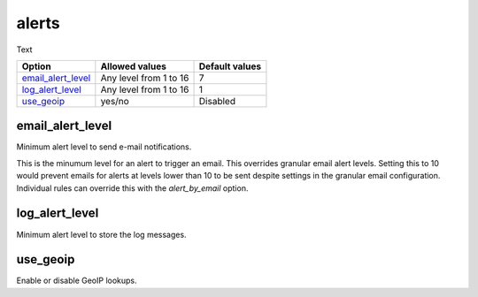 .. _reference_ossec_conf_alerts:

alerts
================

Text

+----------------------+------------------------+----------------+
| Option               | Allowed values         | Default values |
+======================+========================+================+
| `email_alert_level`_ | Any level from 1 to 16 | 7              |
+----------------------+------------------------+----------------+
| `log_alert_level`_   | Any level from 1 to 16 | 1              |
+----------------------+------------------------+----------------+
| `use_geoip`_         | yes/no                 | Disabled       |
+----------------------+------------------------+----------------+


email_alert_level
-------------------------

Minimum alert level to send e-mail notifications.

This is the minumum level for an alert to trigger an email.
This overrides granular email alert levels.
Setting this to 10 would prevent emails for alerts at levels
lower than 10 to be sent despite settings in the granular email configuration.
Individual rules can override this with the *alert_by_email* option.

log_alert_level
-------------------------

Minimum alert level to store the log messages.



use_geoip
-------------------------

Enable or disable GeoIP lookups.
